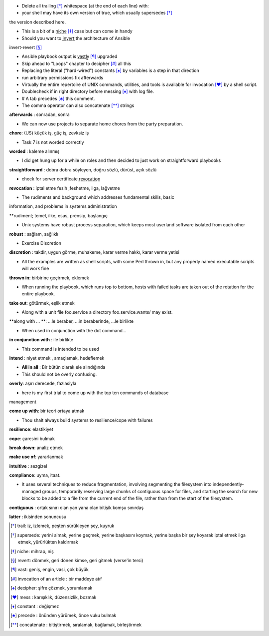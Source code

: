 - Delete all trailing [*]_ whitespace (at the end of each line) with:

- your shell may have its own version of true, which usually supersedes [*]_
the version described here.

- This is a bit of a n̲i̲c̲h̲e̲ [*]_ case but can come in handy
 
- Should you want to i̲n̲v̲e̲r̲t̲ the architecture of Ansible
invert-revert [*]_  

- Ansible playbook output is v̲a̲s̲t̲l̲y̲ [*]_ upgraded

- Skip ahead to "Loops" chapter to decipher [*]_ all this

- Replacing the literal ("hard-wired") constants [*]_ by variables is a step in that
  direction

- run arbitrary permissions fix afterwards

- Virtually the entire repertoire of UNIX commands, utilities, and tools is available for invocation [*]_ by a shell script. 

- Doublecheck if in right directory before messing [*]_ with log file.

- # A tab precedes [*]_ this comment.

- The comma operator can also concatenate [*]_ strings

**afterwards** : sonradan, sonra   

- We can now use projects to separate home chores from the party preparation.

**chore**:  (US) küçük iş, güç iş, zevksiz iş


- Task 7 is not worded correctly

**worded** : kaleme alınmış

- I did get hung up for a while on roles and then decided to just work on
  straightforward playbooks

**straightforward** : dobra dobra söyleyen, doğru sözlü, dürüst, açık sözlü

- check for server certificate r̲e̲v̲o̲c̲a̲t̲i̲o̲n̲

**revocation** : iptal etme fesih ,feshetme, ilga, lağvetme

- The rudiments and background which addresses fundamental skills, basic
information, and problems in systems administration

**rudiment; temel, ilke, esas, prensip, başlangıç

- Unix systems have robust process separation, which keeps most userland
  software isolated from each other

**robust** : sağlam, sağlıklı

- Exercise Discretion
   
**discretion** : takdir, uygun görme, muhakeme, karar verme hakkı, karar verme yetisi

- All the examples are written as shell scripts, with some Perl thrown in, but
  any properly named executable scripts will work fine

**thrown in**: birbirine geçirmek, eklemek

- When running the playbook, which runs top to bottom, hosts with failed tasks
  are taken out of the rotation for the entire playbook.
   
**take out**:  götürmek, eşlik etmek

- Along with a unit file foo.service a directory foo.service.wants/ may exist.

**along with ... **: ...le beraber, ...in beraberinde, ...le birlikte

- When used in conjunction with the dot command...

**in conjunction with** : ile birlikte

- This command is intended to be used

**intend** : niyet etmek , amaçlamak, hedeflemek

- **All in all** : Bir bütün olarak ele alındığında

- This should not be overly confusing.

**overly**: aşırı derecede, fazlasiyla

- here is my first trial to come up with the top ten commands of database
management 

**come up with**: bir teori ortaya atmak

- Thou shalt always build systems to resilience/cope with failures

**resilience**: elastikiyet

**cope**: çaresini bulmak

**break down**: analiz etmek

**make use of**: yararlanmak

**intuitive** : sezgizel

**compliance**: uyma, itaat.

- It uses several techniques to reduce fragmentation, involving segmenting the
  filesystem into independently-managed groups, temporarily reserving large
  chunks of contiguous space for files, and starting the search for new blocks
  to be added to a file from the current end of the file, rather than from the
  start of the filesystem. 

**contiguous** : ortak sınırı olan yan yana olan bitişik komşu sınırdaş

**latter** : ikisinden sonuncusu

.. [*] trail: iz, izlemek, peşten sürükleyen şey, kuyruk
.. [*] supersede: yerini almak, yerine geçmek, yerine başkasını koymak, yerine başka
       bir şey koyarak iptal etmek ilga etmek, yürürlükten kaldırmak
.. [*] niche: mihrap, niş
.. [*] revert: dönmek, geri dönen kimse, geri gitmek (verse'in tersi)
.. [*] vast: geniş, engin, vasi, çok büyük
.. [*] invocation of an article : bir maddeye atıf
.. [*] decipher: şifre çözmek, yorumlamak
.. [*] mess : karışıklık, düzensizlik, bozmak
.. [*] constant : değişmez
.. [*] precede : önünden yürümek, önce vuku bulmak 
.. [*] concatenate : bitiştirmek, sıralamak, bağlamak, birleştirmek
